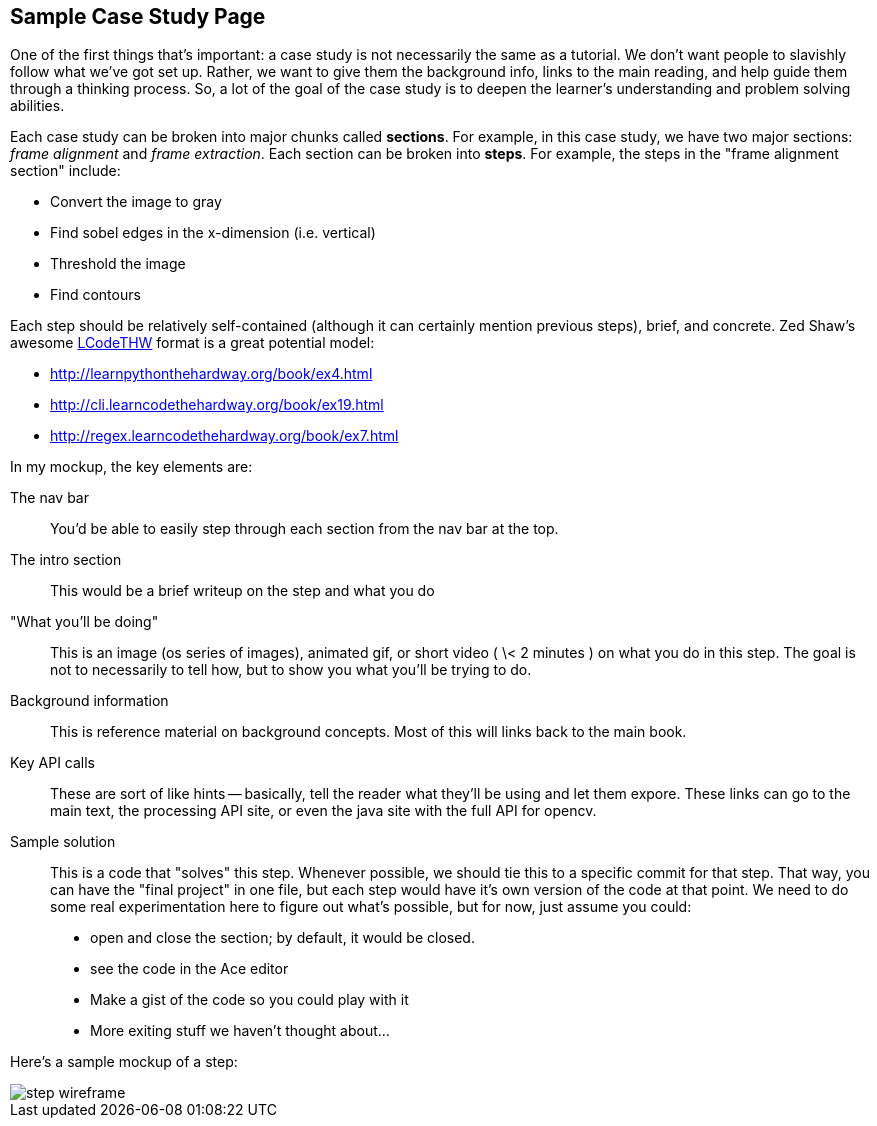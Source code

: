 == Sample Case Study Page

One of the first things that's important: a case study is not necessarily the same as a tutorial.  We don't want people to slavishly follow what we've got set up.  Rather, we want to give them the background info, links to the main reading, and help guide them through a thinking process.  So, a lot of the goal of the case study is to deepen the learner's understanding and problem solving abilities. 

Each case study can be broken into major chunks called *sections*.  For example, in this case study, we have two major sections: _frame alignment_ and _frame extraction_.  Each section can be broken into *steps*.  For example, the steps in the "frame alignment section" include: 

* Convert the image to gray
* Find sobel edges in the x-dimension (i.e. vertical)
* Threshold the image
* Find contours

Each step should be relatively self-contained (although it can certainly mention previous steps), brief, and concrete.  Zed Shaw's awesome http://learncodethehardway.org/[LCodeTHW] format is a great potential model:

* http://learnpythonthehardway.org/book/ex4.html
* http://cli.learncodethehardway.org/book/ex19.html
* http://regex.learncodethehardway.org/book/ex7.html

In my mockup, the key elements are:

The nav bar::
   You'd be able to easily step through each section from the nav bar at the top.
The intro section::
   This would be a brief writeup on the step and what you do
"What you'll be doing"::
   This is an image (os series of images), animated gif, or short video ( \< 2 minutes ) on what you do in this step.  The goal is not to necessarily to tell how, but to show you what you'll be trying to do.
Background information::
  This is reference material on background concepts.  Most of this will links back to the main book.
Key API calls::
   These are sort of like hints -- basically, tell the reader what they'll be using and let them expore.  These links can go to the main text, the processing API site, or even the java site with the full API for opencv.
Sample solution::
   This is a code that "solves" this step.  Whenever possible, we should tie this to a specific commit for that step.  That way, you can have the "final project" in one file, but each step would have it's own version of the code at that point.  We need to do some real experimentation here to figure out what's possible, but for now, just assume you could:
* open and close the section; by default, it would be closed.
* see the code in the Ace editor
* Make a gist of the code so you could play with it
* More exiting stuff we haven't thought about...

Here's a sample mockup of a step:

image::images/step_wireframe.png[]





